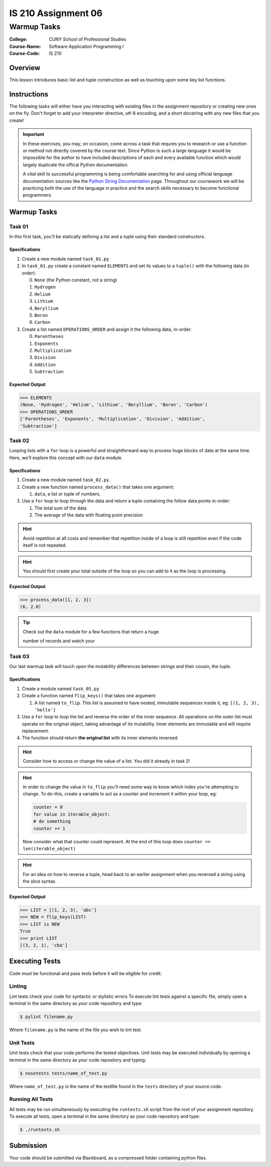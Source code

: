 ####################
IS 210 Assignment 06
####################
************
Warmup Tasks
************

:College: CUNY School of Professional Studies
:Course-Name: Software Application Programming I
:Course-Code: IS 210

Overview
========

This lesson introduces basic list and tuple construction as well as
touching upon some key list functions.

Instructions
============

The following tasks will either have you interacting with existing files in
the assignment repository or creating new ones on the fly. Don't forget to add
your interpreter directive, utf-8 encoding, and a short docstring with any new
files that you create!

.. important::

    In these exercises, you may, on occasion, come across a task that requres
    you to research or use a function or method not directly covered by the
    course text. Since Python is such a large language it would be impossible
    for the author to have included descriptions of each and every available
    function which would largely duplicate the offical Python documentation.

    A *vital* skill to successful programming is being comfortable searching
    for and using official language documentation sources like the
    `Python String Documentation`_ page. Throughout our coursework we will be
    practicing both the use of the language in practice and the search skills
    necessary to become functional programmers.

Warmup Tasks
============

Task 01
-------

In this first task, you'll be statically defining a list and a tuple using
their standard constructors.

Specifications
^^^^^^^^^^^^^^

1.  Create a new module named ``task_01.py``

2.  In ``task_01.py`` create a constant named ``ELEMENTS`` and set its values
    to a ``tuple()`` with the following data (in order):

    0.  ``None`` (the Python constant, not a string)

    1.  ``Hydrogen``

    2.  ``Helium``

    3.  ``Lithium``

    4.  ``Beryllium``

    5.  ``Boron``

    6.  ``Carbon``

3.  Create a list named ``OPERATIONS_ORDER`` and assign it the following
    data, in-order:

    0.  ``Parentheses``

    1.  ``Exponents``

    2.  ``Multiplication``

    3.  ``Division``

    4.  ``Addition``

    5.  ``Subtraction``

Expected Output
^^^^^^^^

.. code:: pycon

    >>> ELEMENTS
    (None, 'Hydrogen', 'Helium', 'Lithium', 'Beryllium', 'Boron', 'Carbon')
    >>> OPERATIONS_ORDER
    ['Parentheses', 'Exponents', 'Multiplication', 'Division', 'Addition',
    'Subtraction']


Task 02
-------

Looping lists with a ``for`` loop is a powerful and straightforward way to
process huge blocks of data at the same time. Here, we'll explore this concept
with our ``data`` module.

Specifications
^^^^^^^^^^^^^^

1.  Create a new module named ``task_02.py``.
    
2.  Create a new function named ``process_data()`` that takes one argument:

    1.  ``data``, a list or tuple of numbers.

3.  Use a ``for`` loop to loop through the data and return a tuple
    containing the follow data points in-order:

    1.  The total sum of the data

    2.  The average of the data with floating point precision

.. hint::

    Avoid repetition at all costs and remember that repetition inside of a
    loop is still repetition even if the code itself is not repeated.

.. hint::

    You should first create your total outside of the loop so you can add to
    it as the loop is processing.

Expected Output
^^^^^^^^

.. code:: pycon

    >>> process_data([1, 2, 3])
    (6, 2.0)

.. tip::

    Check out the ``data`` module for a few functions that return a huge

    number of records and watch your

Task 03
-------

Our last warmup task will touch upon the mutability differences between
strings and their cousin, the tuple.

Specifications
^^^^^^^^^^^^^^

1.  Create a module named ``task_05.py``

2.  Create a function named ``flip_keys()`` that takes one argument:

    1.  A list named ``to_flip``. This list is assumed to have nested,
        immutable sequences inside it, eg: ``[(1, 2, 3), 'hello']``

3.  Use a ``for`` loop to loop the list and reverse the order of the
    inner sequence. All operations on the outer list must operate on the
    original object, taking advantage of its mutability. Inner elements are
    immutable and will require replacement.

4.  The function should return **the original list** with its inner elements
    reversed.
    
.. warning:

    Your tests will fail if you try to create a new list and return that.
    You must return the original input object and modify it on-the fly
    in your loop.
    
.. hint::

    Consider how to access or change the value of a list. You did it already
    in task 2!

.. hint::

    In order to change the value in ``to_flip`` you'll need some way to know
    which index you're attempting to change. To do-this, create a variable
    to act as a counter and increment it within your loop, eg:

    .. code:: python

        counter = 0
        for value in iterable_object:
        # do something
        counter += 1
        
    Now consider what that counter could represent. At the end of this loop
    does ``counter == len(iterable_object)``

.. hint::

    For an idea on how to reverse a tuple, head back to an earlier assignment
    when you reversed a string using the slice syntax.

Expected Output
^^^^^^^^

.. code:: pycon

    >>> LIST = [(1, 2, 3), 'abc']
    >>> NEW = flip_keys(LIST)
    >>> LIST is NEW
    True
    >>> print LIST
    [(3, 2, 1), 'cba']

Executing Tests
===============

Code must be functional and pass tests before it will be eligible for credit.

Linting
-------

Lint tests check your code for syntactic or stylistic errors To execute lint
tests against a specific file, simply open a terminal in the same directory as
your code repository and type:

.. code:: console

    $ pylint filename.py

Where ``filename.py`` is the name of the file you wish to lint test.

Unit Tests
----------

Unit tests check that your code performs the tested objectives. Unit tests
may be executed individually by opening a terminal in the same directory as
your code repository and typing:

.. code:: console

    $ nosetests tests/name_of_test.py

Where ``name_of_test.py`` is the name of the testfile found in the ``tests``
directory of your source code.

Running All Tests
-----------------

All tests may be run simultaneously by executing the ``runtests.sh`` script
from the root of your assignment repository. To execute all tests, open a
terminal in the same directory as your code repository and type:

.. code:: console

    $ ./runtests.sh

Submission
==========

Your code should be submitted via Blackboard, as a compressed folder containing python files.

.. _GitHub: https://github.com/
.. _Python String Documentation: https://docs.python.org/2/library/stdtypes.html

